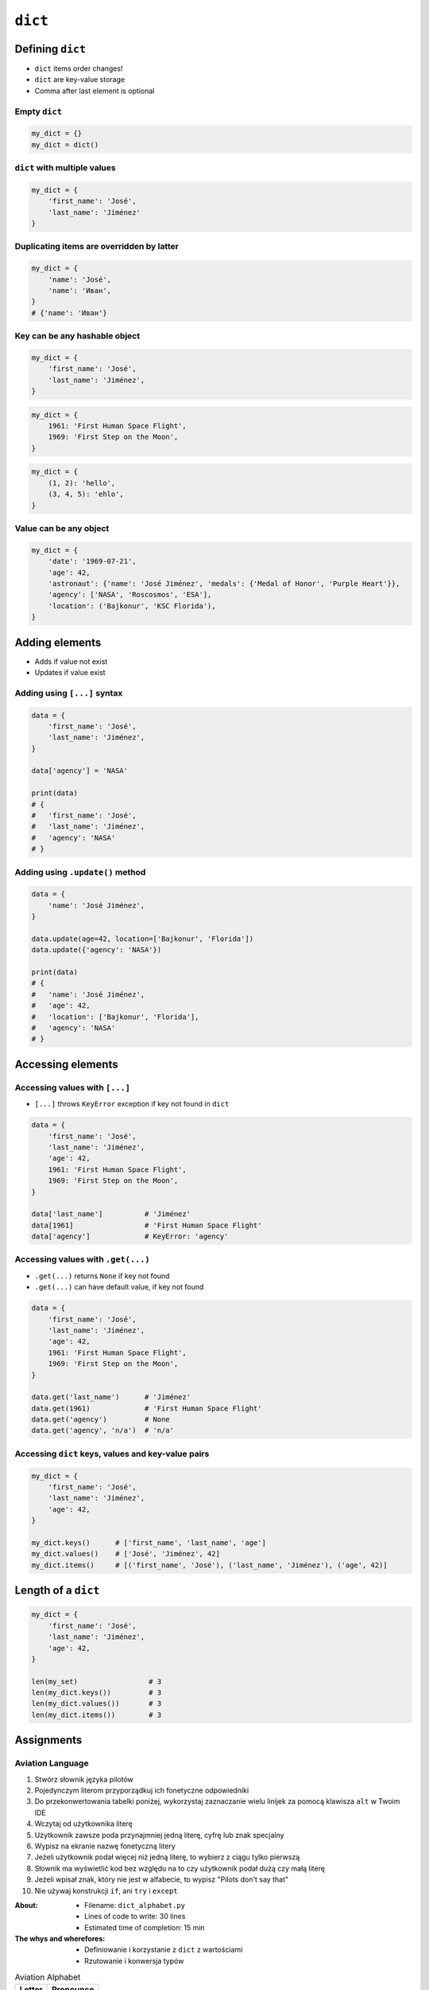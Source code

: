 ********
``dict``
********


Defining ``dict``
=================
* ``dict`` items order changes!
* ``dict`` are key-value storage
* Comma after last element is optional

Empty ``dict``
--------------
.. code-block:: python

    my_dict = {}
    my_dict = dict()

``dict`` with multiple values
-----------------------------
.. code-block:: python

    my_dict = {
        'first_name': 'José',
        'last_name': 'Jiménez'
    }

Duplicating items are overridden by latter
------------------------------------------
.. code-block:: python

    my_dict = {
        'name': 'José',
        'name': 'Иван',
    }
    # {'name': 'Иван'}

Key can be any hashable object
------------------------------
.. code-block:: python

    my_dict = {
        'first_name': 'José',
        'last_name': 'Jiménez',
    }

.. code-block:: python

    my_dict = {
        1961: 'First Human Space Flight',
        1969: 'First Step on the Moon',
    }

.. code-block:: python

    my_dict = {
        (1, 2): 'hello',
        (3, 4, 5): 'ehlo',
    }

Value can be any object
-----------------------
.. code-block:: python

    my_dict = {
        'date': '1969-07-21',
        'age': 42,
        'astronaut': {'name': 'José Jiménez', 'medals': {'Medal of Honor', 'Purple Heart'}},
        'agency': ['NASA', 'Roscosmos', 'ESA'],
        'location': ('Bajkonur', 'KSC Florida'),
    }


Adding elements
===============
* Adds if value not exist
* Updates if value exist

Adding using ``[...]`` syntax
-----------------------------
.. code-block:: python

    data = {
        'first_name': 'José',
        'last_name': 'Jiménez',
    }

    data['agency'] = 'NASA'

    print(data)
    # {
    #   'first_name': 'José',
    #   'last_name': 'Jiménez',
    #   'agency': 'NASA'
    # }

Adding using ``.update()`` method
---------------------------------
.. code-block:: python

    data = {
        'name': 'José Jiménez',
    }

    data.update(age=42, location=['Bajkonur', 'Florida'])
    data.update({'agency': 'NASA'})

    print(data)
    # {
    #   'name': 'José Jiménez',
    #   'age': 42,
    #   'location': ['Bajkonur', 'Florida'],
    #   'agency': 'NASA'
    # }


Accessing elements
==================

Accessing values with ``[...]``
-------------------------------
* ``[...]`` throws ``KeyError`` exception if key not found in ``dict``

.. code-block:: python

    data = {
        'first_name': 'José',
        'last_name': 'Jiménez',
        'age': 42,
        1961: 'First Human Space Flight',
        1969: 'First Step on the Moon',
    }

    data['last_name']          # 'Jiménez'
    data[1961]                 # 'First Human Space Flight'
    data['agency']             # KeyError: 'agency'

Accessing values with ``.get(...)``
-----------------------------------
* ``.get(...)`` returns ``None`` if key not found
* ``.get(...)`` can have default value, if key not found

.. code-block:: python

    data = {
        'first_name': 'José',
        'last_name': 'Jiménez',
        'age': 42,
        1961: 'First Human Space Flight',
        1969: 'First Step on the Moon',
    }

    data.get('last_name')      # 'Jiménez'
    data.get(1961)             # 'First Human Space Flight'
    data.get('agency')         # None
    data.get('agency', 'n/a')  # 'n/a'


Accessing ``dict`` keys, values and key-value pairs
---------------------------------------------------
.. code-block:: python

    my_dict = {
        'first_name': 'José',
        'last_name': 'Jiménez',
        'age': 42,
    }

    my_dict.keys()      # ['first_name', 'last_name', 'age']
    my_dict.values()    # ['José', 'Jiménez', 42]
    my_dict.items()     # [('first_name', 'José'), ('last_name', 'Jiménez'), ('age', 42)]

Length of a ``dict``
====================
.. code-block:: python

    my_dict = {
        'first_name': 'José',
        'last_name': 'Jiménez',
        'age': 42,
    }

    len(my_set)                 # 3
    len(my_dict.keys())         # 3
    len(my_dict.values())       # 3
    len(my_dict.items())        # 3


Assignments
===========

Aviation Language
-----------------
#. Stwórz słownik języka pilotów
#. Pojedynczym literom przyporządkuj ich fonetyczne odpowiedniki
#. Do przekonwertowania tabelki poniżej, wykorzystaj zaznaczanie wielu linijek za pomocą klawisza ``alt`` w Twoim IDE
#. Wczytaj od użytkownika literę
#. Użytkownik zawsze poda przynajmniej jedną literę, cyfrę lub znak specjalny
#. Wypisz na ekranie nazwę fonetyczną litery
#. Jeżeli użytkownik podał więcej niż jedną literę, to wybierz z ciągu tylko pierwszą
#. Słownik ma wyświetlić kod bez względu na to czy użytkownik podał dużą czy małą literę
#. Jeżeli wpisał znak, który nie jest w alfabecie, to wypisz "Pilots don't say that"
#. Nie używaj konstrukcji ``if``, ani ``try`` i ``except``

:About:
    * Filename: ``dict_alphabet.py``
    * Lines of code to write: 30 lines
    * Estimated time of completion: 15 min

:The whys and wherefores:
    * Definiowanie i korzystanie z ``dict`` z wartościami
    * Rzutowanie i konwersja typów

.. csv-table:: Aviation Alphabet
    :header-rows: 1

    "Letter", "Pronounce"
    "A", "Alfa"
    "B", "Bravo"
    "C", "Charlie"
    "D", "Delta"
    "E", "Echo"
    "F", "Foxtrot"
    "G", "Golf"
    "H", "Hotel"
    "I", "India"
    "J", "Juliet"
    "K", "Kilo"
    "L", "Lima"
    "M", "Mike"
    "N", "November"
    "O", "Oscar"
    "P", "Papa"
    "Q", "Quebec"
    "R", "Romeo"
    "S", "Sierra"
    "T", "Tango"
    "U", "Uniform"
    "V", "Victor"
    "W", "Whisky"
    "X", "X-Ray"
    "Y", "Yankee"
    "Z", "Zulu"
